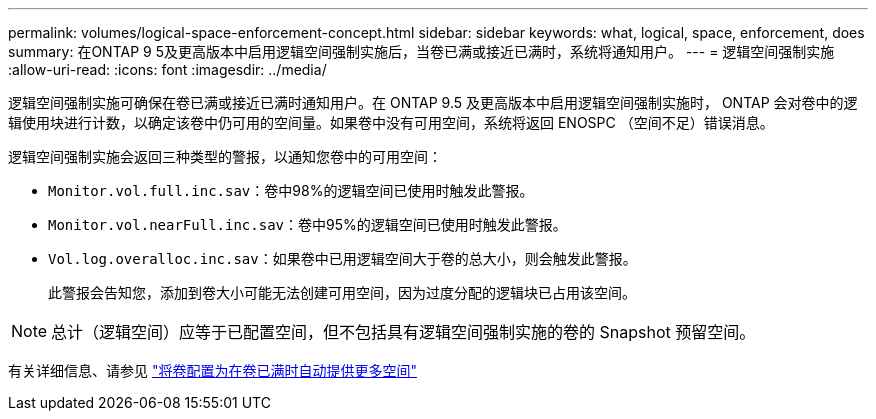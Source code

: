 ---
permalink: volumes/logical-space-enforcement-concept.html 
sidebar: sidebar 
keywords: what, logical, space, enforcement, does 
summary: 在ONTAP 9 5及更高版本中启用逻辑空间强制实施后，当卷已满或接近已满时，系统将通知用户。 
---
= 逻辑空间强制实施
:allow-uri-read: 
:icons: font
:imagesdir: ../media/


[role="lead"]
逻辑空间强制实施可确保在卷已满或接近已满时通知用户。在 ONTAP 9.5 及更高版本中启用逻辑空间强制实施时， ONTAP 会对卷中的逻辑使用块进行计数，以确定该卷中仍可用的空间量。如果卷中没有可用空间，系统将返回 ENOSPC （空间不足）错误消息。

逻辑空间强制实施会返回三种类型的警报，以通知您卷中的可用空间：

* `Monitor.vol.full.inc.sav`：卷中98%的逻辑空间已使用时触发此警报。
* `Monitor.vol.nearFull.inc.sav`：卷中95%的逻辑空间已使用时触发此警报。
* `Vol.log.overalloc.inc.sav`：如果卷中已用逻辑空间大于卷的总大小，则会触发此警报。
+
此警报会告知您，添加到卷大小可能无法创建可用空间，因为过度分配的逻辑块已占用该空间。



[NOTE]
====
总计（逻辑空间）应等于已配置空间，但不包括具有逻辑空间强制实施的卷的 Snapshot 预留空间。

====
有关详细信息、请参见 link:../volumes/configure-automatic-provide-space-when-full-task.html["将卷配置为在卷已满时自动提供更多空间"]

